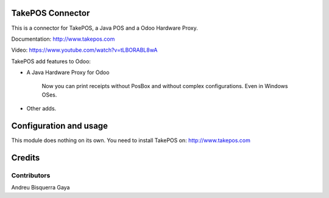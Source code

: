 .. image:: https://img.shields.io/badge/licence-AGPL--3-blue.svg
    :alt: License

TakePOS Connector
=========

This is a connector for TakePOS, a Java POS and a Odoo Hardware Proxy.

Documentation: http://www.takepos.com

Video: https://www.youtube.com/watch?v=tLBORABL8wA

TakePOS add features to Odoo:

* A Java Hardware Proxy for Odoo

    Now you can print receipts without PosBox and without complex configurations.
    Even in Windows OSes.

* Other adds.



Configuration and usage
=======================

This module does nothing on its own.  You need to install TakePOS
on:
http://www.takepos.com


Credits
=======

Contributors
------------

Andreu Bisquerra Gaya

